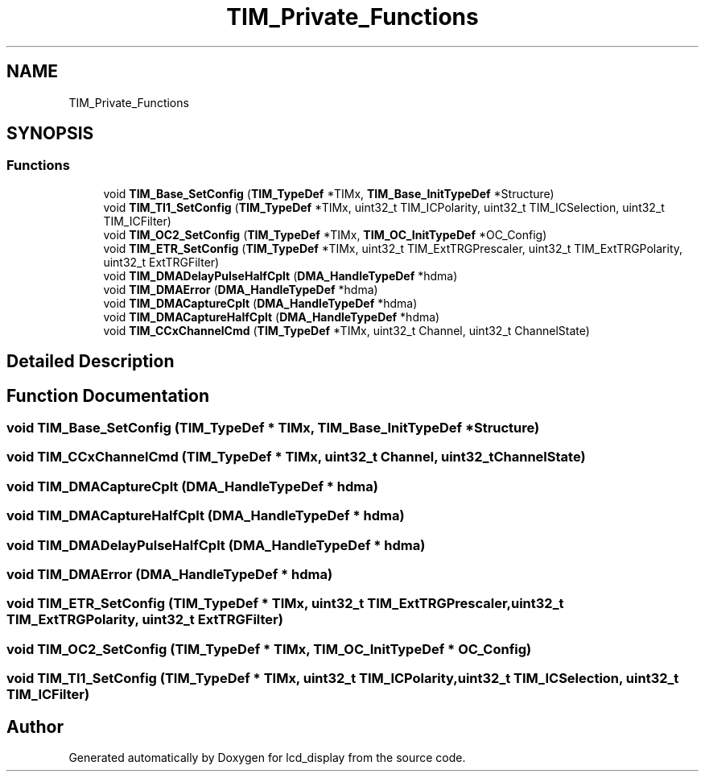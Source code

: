 .TH "TIM_Private_Functions" 3 "Thu Oct 29 2020" "lcd_display" \" -*- nroff -*-
.ad l
.nh
.SH NAME
TIM_Private_Functions
.SH SYNOPSIS
.br
.PP
.SS "Functions"

.in +1c
.ti -1c
.RI "void \fBTIM_Base_SetConfig\fP (\fBTIM_TypeDef\fP *TIMx, \fBTIM_Base_InitTypeDef\fP *Structure)"
.br
.ti -1c
.RI "void \fBTIM_TI1_SetConfig\fP (\fBTIM_TypeDef\fP *TIMx, uint32_t TIM_ICPolarity, uint32_t TIM_ICSelection, uint32_t TIM_ICFilter)"
.br
.ti -1c
.RI "void \fBTIM_OC2_SetConfig\fP (\fBTIM_TypeDef\fP *TIMx, \fBTIM_OC_InitTypeDef\fP *OC_Config)"
.br
.ti -1c
.RI "void \fBTIM_ETR_SetConfig\fP (\fBTIM_TypeDef\fP *TIMx, uint32_t TIM_ExtTRGPrescaler, uint32_t TIM_ExtTRGPolarity, uint32_t ExtTRGFilter)"
.br
.ti -1c
.RI "void \fBTIM_DMADelayPulseHalfCplt\fP (\fBDMA_HandleTypeDef\fP *hdma)"
.br
.ti -1c
.RI "void \fBTIM_DMAError\fP (\fBDMA_HandleTypeDef\fP *hdma)"
.br
.ti -1c
.RI "void \fBTIM_DMACaptureCplt\fP (\fBDMA_HandleTypeDef\fP *hdma)"
.br
.ti -1c
.RI "void \fBTIM_DMACaptureHalfCplt\fP (\fBDMA_HandleTypeDef\fP *hdma)"
.br
.ti -1c
.RI "void \fBTIM_CCxChannelCmd\fP (\fBTIM_TypeDef\fP *TIMx, uint32_t Channel, uint32_t ChannelState)"
.br
.in -1c
.SH "Detailed Description"
.PP 

.SH "Function Documentation"
.PP 
.SS "void TIM_Base_SetConfig (\fBTIM_TypeDef\fP * TIMx, \fBTIM_Base_InitTypeDef\fP * Structure)"

.SS "void TIM_CCxChannelCmd (\fBTIM_TypeDef\fP * TIMx, uint32_t Channel, uint32_t ChannelState)"

.SS "void TIM_DMACaptureCplt (\fBDMA_HandleTypeDef\fP * hdma)"

.SS "void TIM_DMACaptureHalfCplt (\fBDMA_HandleTypeDef\fP * hdma)"

.SS "void TIM_DMADelayPulseHalfCplt (\fBDMA_HandleTypeDef\fP * hdma)"

.SS "void TIM_DMAError (\fBDMA_HandleTypeDef\fP * hdma)"

.SS "void TIM_ETR_SetConfig (\fBTIM_TypeDef\fP * TIMx, uint32_t TIM_ExtTRGPrescaler, uint32_t TIM_ExtTRGPolarity, uint32_t ExtTRGFilter)"

.SS "void TIM_OC2_SetConfig (\fBTIM_TypeDef\fP * TIMx, \fBTIM_OC_InitTypeDef\fP * OC_Config)"

.SS "void TIM_TI1_SetConfig (\fBTIM_TypeDef\fP * TIMx, uint32_t TIM_ICPolarity, uint32_t TIM_ICSelection, uint32_t TIM_ICFilter)"

.SH "Author"
.PP 
Generated automatically by Doxygen for lcd_display from the source code\&.
